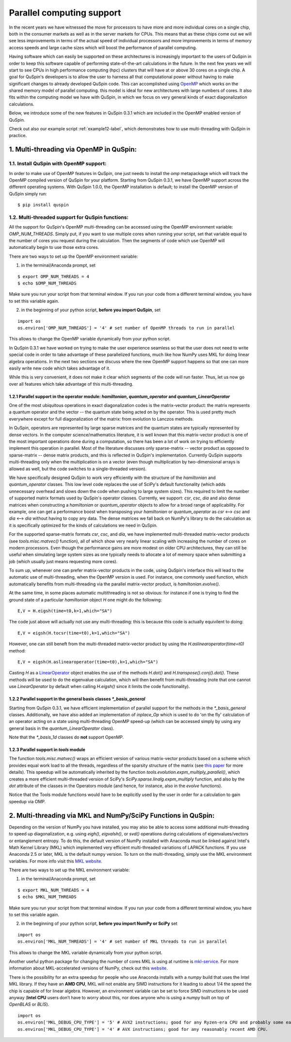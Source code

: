 .. _parallelization-label:

Parallel computing support
==========================

In the recent years we have witnessed the move for processors to have more and more individual cores on a single chip, both in the consumer markets as well as in the server markets for CPUs. This means that as these chips come out we will see less improvements in terms of the actual speed of individual processors and more improvements in terms of memory access speeds and large cache sizes which will boost the performance of parallel computing. 

Having software which can easily be supported on these architectures is increasingly important to the users of QuSpin in order to keep this software capable of performing state-of-the-art calculations in the future. In the next few years we will start to see CPUs in high performance computing (hpc) clusters that will have at or above 30 cores on a single chip. A goal for QuSpin's developers is to allow the user to harness all that computational power without having to make significant changes to already developed QuSpin code. This can accomplished using `OpenMP <https://www.openmp.org/>`_ which works on the shared memory model of parallel computing. this model is ideal for new architectures with large numbers of cores. It also fits within the computing model we have with QuSpin, in which we focus on very general kinds of exact diagonalization calculations.

Below, we introduce some of the new features in QuSpin 0.3.1 which are included in the OpenMP enabled version of QuSpin.

Check out also our example script :ref:`example12-label`, which demonstrates how to use multi-threading with QuSpin in practice. 

1. Multi-threading via OpenMP in QuSpin:
----------------------------------------

1.1. Install QuSpin with OpenMP support:
````````````````````````````````````````

In order to make use of OpenMP features in QuSpin, one just needs to install the `omp` metapackage which will track the OpenMP compiled version of QuSpin for your platform. Starting from QuSpin 0.3.1, we have OpenMP support across the different operating systems. With QuSpin 1.0.0, the OpenMP installation is default; to install the OpenMP version of QuSpin simply run:

::

	$ pip install quspin



1.2. Multi-threaded support for QuSpin functions:
````````````````````````````````````````````````````

All the support for QuSpin's OpenMP multi-threading can be accessed using the OpenMP environment variable: `OMP_NUM_THREADS`. Simply put, if you want to use multiple cores when running your script, set that variable equal to the number of cores you request during the calculation. Then the segments of code which use OpenMP will automatically begin to use those extra cores. 

There are two ways to set up the OpenMP environment variable:

1) in the terminal/Anaconda prompt, set

::

	$ export OMP_NUM_THREADS = 4
	$ echo $OMP_NUM_THREADS

Make sure you run your script from that terminal window. If you run your code from a different terminal window, you have to set this variable again.

2) in the beginning of your python script, **before you import QuSpin**,  set

::

	import os
	os.environ['OMP_NUM_THREADS'] = '4' # set number of OpenMP threads to run in parallel

This allows to change the OpenMP variable dynamically from your python script.

In QuSpin 0.3.1 we have worked on trying to make the user experience seamless so that the user does not need to write special code in order to take advantage of these parallelized functions, much like how NumPy uses MKL for doing linear algebra operations. In the next two sections we discuss where the new OpenMP support happens so that one can more easily write new code which takes advantage of it. 

While this is very convenient, it does not make it clear which segments of the code will run faster. Thus, let us now go over all features which take advantage of this multi-threading. 



1.2.1 Parallel support in the operator module: `hamiltonian`, `quantum_operator` and `quantum_LinearOperator`
+++++++++++++++++++++++++++++++++++++++++++++++++++++++++++++++++++++++++++++++++++++++++++++++++++++++++++++

One of the most ubiquitous operations in exact diagonalization codes is the matrix-vector product: the matrix represents a quantum operator and the vector -- the quantum state being acted on by the operator. This is used pretty much everywhere except for full diagonalization of the matrix: from evolution to Lanczos methods. 

In QuSpin, operators are represented by large sparse matrices and the quantum states are typically represented by dense vectors. In the computer science/mathematics literature, it is well known that this matrix-vector product is one of the most important operations done during a computation, so there has been a lot of work on trying to efficiently implement this operation in parallel. Most of the literature discusses only sparse-matrix -- vector product as opposed to sparse-matrix -- dense matrix products, and this is reflected in QuSpin's implementation. Currently QuSpin supports multi-threading only when the multiplication is on a vector (even though multiplication by two-dimensional arrays is allowed as well, but the code switches to a single-threaded version). 

We have specifically designed QuSpin to work very efficiently with the structure of the `hamiltonian` and `quantum_operator` classes. This low level code replaces the use of SciPy's default functionality (which adds unnecessary overhead and slows down the code when pushing to large system sizes). This required to limit the number of supported matrix formats used by QuSpin's operator classes. Currently, we support: `csr`, `csc`, `dia` and also dense matrices when constructing a `hamiltonian` or `quantum_operator` objects to allow for a broad range of applicability. For example, one can get a performance boost when transposing your `hamiltonian` or `quantum_operator` as `csr` <--> `csc` and `dia` <--> `dia` without having to copy any data. The dense matrices we fall back on NumPy's library to do the calculation as it is specifically optimized for the kinds of calculations we need in QuSpin. 

For the supported sparse-matrix formats `csr`, `csc`, and `dia`, we have implemented multi-threaded matrix-vector products (see `tools.misc.matvec()` function), all of which show very nearly linear scaling with increasing the number of cores on modern processors. Even though the performance gains are more modest on older CPU architectures, they can still be useful when simulating large system sizes as one typically needs to allocate a lot of memory space when submitting a job (which usually just means requesting more cores). 

To sum up, whenever one can prefer matrix-vector products in the code, using QuSpin's interface this will lead to the automatic use of multi-threading, when the OpenMP version is used. For instance, one commonly used function, which automatically benefits from multi-threading via the parallel matrix-vector product, is `hamiltonian.evolve()`. 

At the same time, in some places automatic multithreading is not so obvious: for instance if one is trying to find the ground state of a particular `hamiltonian` object `H` one might do the following:

::

	E,V = H.eigsh(time=t0,k=1,which="SA")

The code just above will actually not use any multi-threading: this is because this code is actually equivilent to doing:

::

	E,V = eigsh(H.tocsr(time=t0),k=1,which="SA")

However, one can still beneft from the multi-threaded matrix-vector product by using the `H.aslinearoperator(time=t0)` method:

::

	E,V = eigsh(H.aslinearoperator(time=t0),k=1,which="SA")

Casting `H` as a `LinearOperator <https://docs.scipy.org/doc/scipy/reference/generated/scipy.sparse.linalg.LinearOperator.html>`_ object enables the use of the methods `H.dot()` and `H.transpose().conj().dot()`. These methods will be used to do the eigenvalue calculation, which will then benefit from multi-threading (note that one cannot use `LinearOperator` by default when calling `H.eigsh()` since it limits the code functionality).

.. Now one might ask: why not use the LinearOperator wrapper of the Hamiltonian class by default when calling `H.eigsh`? This works in many cases however there can be problems that will not work for LinearOperators. One example of this is solving for eigenvalues in the middle of the spectrum `eigsh`. We are not sure if this will ever be fixed in future versions on SciPy as it does not appear to be related to ARPACK (used by `eigsh`), but the convergence of some other algorithm which is called during the process for inverting the LinearOperator. This is evident by to the traceback:

..	Traceback (most recent call last):
	  File "test_LinearOperator_eigsh.py", line ##, in <module>
	    E_gs,gs = sla.eigsh(H.aslinearoperator(),k=2,sigma=0)
	  File ".../anaconda2/lib/python2.7/site-packages/scipy/sparse/linalg/eigen/arpack/arpack.py", line 1651, in eigsh
	    params.iterate()
	  File ".../anaconda2/lib/python2.7/site-packages/scipy/sparse/linalg/eigen/arpack/arpack.py", line 559, in iterate
	    self.workd[yslice] = self.OPa(self.workd[Bxslice])
	  File ".../anaconda2/lib/python2.7/site-packages/scipy/sparse/linalg/interface.py", line 219, in matvec
	    y = self._matvec(x)
	  File ".../anaconda2/lib/python2.7/site-packages/scipy/sparse/linalg/eigen/arpack/arpack.py", line 975, in _matvec
	    % (self.ifunc.__name__, info))
	ValueError: Error in inverting M: function gmres_loose did not converge (info = 2570).

1.2.2 Parallel support in the general basis classes `*_basis_general`
+++++++++++++++++++++++++++++++++++++++++++++++++++++++++++++++++++++

Starting from QuSpin 0.3.1, we have efficient implementation of parallel support for the methods in the `*_basis_general` classes.
Additionally, we have also added an implementation of `inplace_Op` which is used to do 'on the fly' calculation of an operator acting on a state using multi-threading OpenMP speed-up (which can be accessed simply by using any general basis in the `quantum_LinearOperator` class).

Note that the `*_basis_1d` classes do **not** support OpenMP. 


1.2.3 Parallel support in `tools` module
++++++++++++++++++++++++++++++++++++++++++

The function `tools.misc.matvec()` wraps an efficient version of various matrix-vector products based on a scheme which provides equal work load to all the threads, regardless of the sparsity structure of the matrix (see `this paper <https://ieeexplore.ieee.org/document/7877136>`_ for more details). This speedup will be automatically inherited by the function `tools.evolution.expm_multiply_parallel()`, which creates a more efficient multi-threaded version of SciPy's `SciPy.sparse.linalg.expm_multiply` function, and also by the `dot` attribute of the classes in the Operators module (and hence, for instance, also in the `evolve` functions).

Notice that the Tools module functions would have to be explicitly used by the user in order for a calculation to gain speedup via OMP. 




2. Multi-threading via MKL and NumPy/SciPy Functions in QuSpin:
---------------------------------------------------------------

Depending on the version of NumPy you have installed, you may also be able to access some additional multi-threading to speed up diagonalization, e.g. using `eigh()`, `eigvalsh()`, or `svd()` operations during calculations of eigenvalues/vectors or entanglement entropy. 
To do this, the default version of NumPy installed with Anaconda must be linked against Intel's Math Kernel Library (MKL) which implemented very efficient multi-threaded variations of LAPACK functions. If you use Anaconda 2.5 or later, MKL is the default numpy version. To turn on the multi-threading, simply use the MKL environment variables. For more info visit this `MKL website <https://software.intel.com/en-us/mkl-linux-developer-guide-intel-mkl-specific-environment-variables-for-openmp-threading-control>`_.

There are two ways to set up the MKL environment variable:

1) in the terminal/Anaconda prompt, set

::

	$ export MKL_NUM_THREADS = 4
	$ echo $MKL_NUM_THREADS

Make sure you run your script from that terminal window. If you run your code from a different terminal window, you have to set this variable again.

2) in the beginning of your python script, **before you import NumPy or SciPy** set

::

	import os
	os.environ['MKL_NUM_THREADS'] = '4' # set number of MKL threads to run in parallel

This allows to change the MKL variable dynamically from your python script.

Another useful python package for changing the number of cores MKL is using at runtime is `mkl-service <https://docs.anaconda.com/mkl-service/>`_. For more information about MKL-accelerated versions of NumPy, check out this `website <https://docs.anaconda.com/mkl-optimizations/>`_.


There is the possibility for an extra speedup for people who use Anaconda installs with a `numpy` build that uses the Intel MKL library. If they have an **AMD CPU**, MKL will not enable any SIMD instructions for it leading to about 1/4 the speed the chip is capable of for linear algebra. However, an environment variable can be set to force SIMD instructions to be used anyway (**Intel CPU** users don’t have to worry about this, nor does anyone who is using a `numpy` built on top of `OpenBLAS` or `BLIS`).

::

	import os
	os.environ['MKL_DEBUG_CPU_TYPE'] = '5' # AVX2 instructions; good for any Ryzen-era CPU and probably some earlier ones.
	os.environ['MKL_DEBUG_CPU_TYPE'] = '4' # AVX instructions; good for any reasonably recent AMD CPU.

